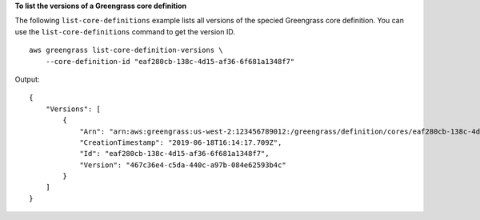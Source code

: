 **To list the versions of a Greengrass core definition**

The following ``list-core-definitions`` example lists all versions of the specied Greengrass core definition. You can use the ``list-core-definitions`` command to get the version ID. ::

    aws greengrass list-core-definition-versions \
        --core-definition-id "eaf280cb-138c-4d15-af36-6f681a1348f7"
    
Output::

    {
        "Versions": [
            {
                "Arn": "arn:aws:greengrass:us-west-2:123456789012:/greengrass/definition/cores/eaf280cb-138c-4d15-af36-6f681a1348f7/versions/467c36e4-c5da-440c-a97b-084e62593b4c",
                "CreationTimestamp": "2019-06-18T16:14:17.709Z",
                "Id": "eaf280cb-138c-4d15-af36-6f681a1348f7",
                "Version": "467c36e4-c5da-440c-a97b-084e62593b4c"
            }
        ]
    }

